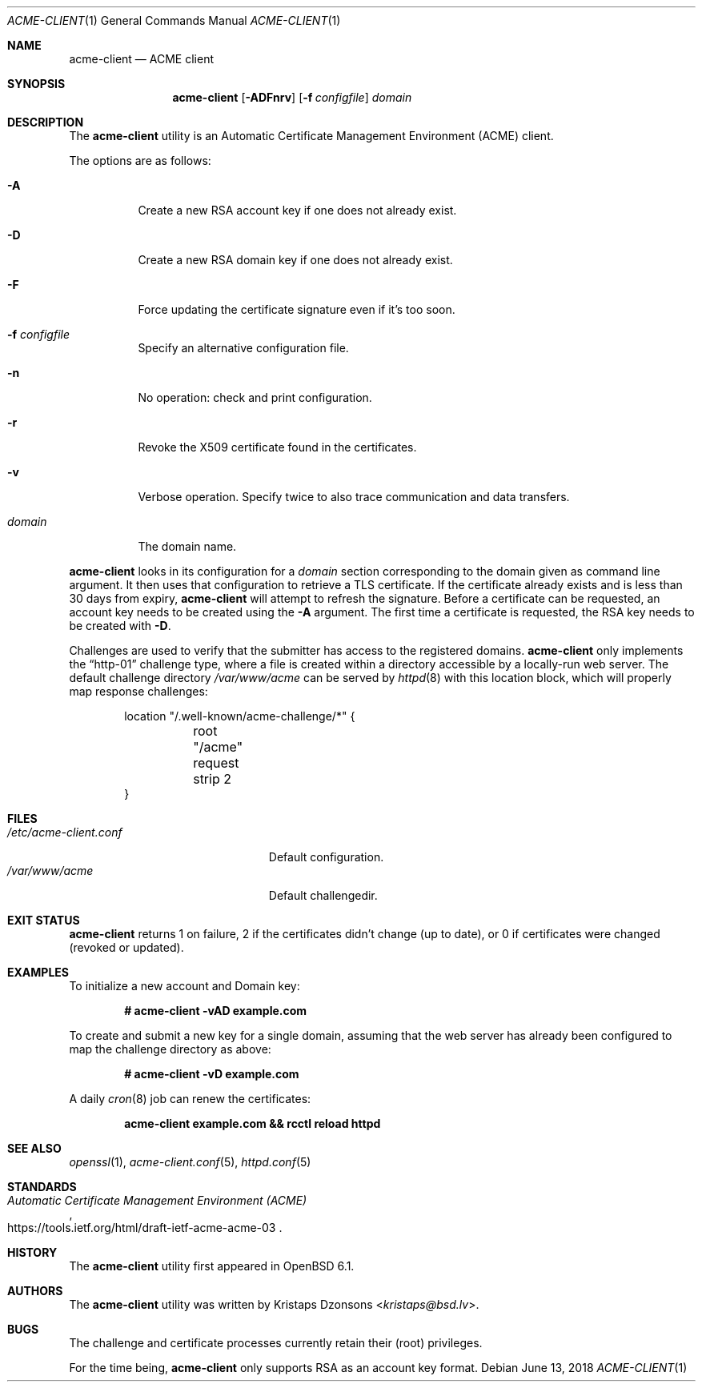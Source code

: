 .\"	$OpenBSD: acme-client.1,v 1.24 2018/06/13 15:08:24 reyk Exp $
.\"
.\" Copyright (c) 2016 Kristaps Dzonsons <kristaps@bsd.lv>
.\"
.\" Permission to use, copy, modify, and distribute this software for any
.\" purpose with or without fee is hereby granted, provided that the above
.\" copyright notice and this permission notice appear in all copies.
.\"
.\" THE SOFTWARE IS PROVIDED "AS IS" AND THE AUTHOR DISCLAIMS ALL WARRANTIES
.\" WITH REGARD TO THIS SOFTWARE INCLUDING ALL IMPLIED WARRANTIES OF
.\" MERCHANTABILITY AND FITNESS. IN NO EVENT SHALL THE AUTHOR BE LIABLE FOR
.\" ANY SPECIAL, DIRECT, INDIRECT, OR CONSEQUENTIAL DAMAGES OR ANY DAMAGES
.\" WHATSOEVER RESULTING FROM LOSS OF USE, DATA OR PROFITS, WHETHER IN AN
.\" ACTION OF CONTRACT, NEGLIGENCE OR OTHER TORTIOUS ACTION, ARISING OUT OF
.\" OR IN CONNECTION WITH THE USE OR PERFORMANCE OF THIS SOFTWARE.
.\"
.Dd $Mdocdate: June 13 2018 $
.Dt ACME-CLIENT 1
.Os
.Sh NAME
.Nm acme-client
.Nd ACME client
.Sh SYNOPSIS
.Nm acme-client
.Op Fl ADFnrv
.Op Fl f Ar configfile
.Ar domain
.Sh DESCRIPTION
The
.Nm
utility is an
Automatic Certificate Management Environment (ACME) client.
.Pp
The options are as follows:
.Bl -tag -width Ds
.It Fl A
Create a new RSA account key if one does not already exist.
.It Fl D
Create a new RSA domain key if one does not already exist.
.It Fl F
Force updating the certificate signature even if it's too soon.
.It Fl f Ar configfile
Specify an alternative configuration file.
.It Fl n
No operation: check and print configuration.
.It Fl r
Revoke the X509 certificate found in the certificates.
.It Fl v
Verbose operation.
Specify twice to also trace communication and data transfers.
.It Ar domain
The domain name.
.El
.Pp
.Nm
looks in its configuration for a
.Ar domain
section corresponding to the domain given as command line argument.
It then uses that configuration to retrieve a TLS certificate.
If the certificate already exists and is less than 30 days from expiry,
.Nm
will attempt to refresh the signature.
Before a certificate can be requested, an account key needs to be
created using the
.Fl A
argument.
The first time a certificate is requested, the RSA key needs to be created with
.Fl D .
.Pp
Challenges are used to verify that the submitter has access to the
registered domains.
.Nm
only implements the
.Dq http-01
challenge type, where a file is created within a directory accessible
by a locally-run web server.
The default challenge directory
.Pa /var/www/acme
can be served by
.Xr httpd 8
with this location block,
which will properly map response challenges:
.Bd -literal -offset indent
location "/.well-known/acme-challenge/*" {
	root "/acme"
	request strip 2
}
.Ed
.Sh FILES
.Bl -tag -width "/etc/acme-client.conf" -compact
.It Pa /etc/acme-client.conf
Default configuration.
.It Pa /var/www/acme
Default challengedir.
.El
.Sh EXIT STATUS
.Nm
returns 1 on failure, 2 if the certificates didn't change (up to date),
or 0 if certificates were changed (revoked or updated).
.Sh EXAMPLES
To initialize a new account and Domain key:
.Pp
.Dl # acme-client -vAD example.com
.Pp
To create and submit a new key for a single domain, assuming that the
web server has already been configured to map the challenge directory
as above:
.Pp
.Dl # acme-client -vD example.com
.Pp
A daily
.Xr cron 8
job can renew the certificates:
.Pp
.Dl acme-client example.com && rcctl reload httpd
.Sh SEE ALSO
.Xr openssl 1 ,
.Xr acme-client.conf 5 ,
.Xr httpd.conf 5
.Sh STANDARDS
.Rs
.%U https://tools.ietf.org/html/draft-ietf-acme-acme-03
.%T Automatic Certificate Management Environment (ACME)
.Re
.Sh HISTORY
The
.Nm
utility first appeared in
.Ox 6.1 .
.Sh AUTHORS
The
.Nm
utility was written by
.An Kristaps Dzonsons Aq Mt kristaps@bsd.lv .
.Sh BUGS
The challenge and certificate processes currently retain their (root)
privileges.
.Pp
For the time being,
.Nm
only supports RSA as an account key format.
